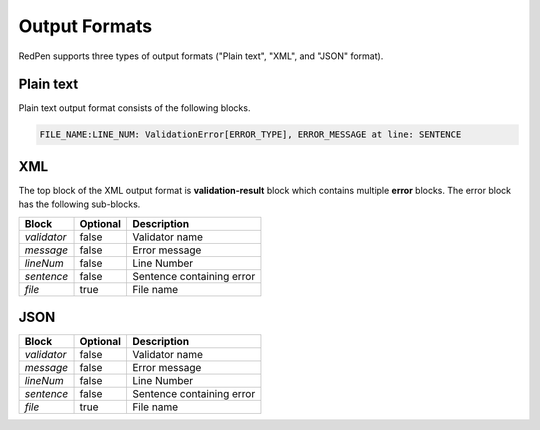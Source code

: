 Output Formats
===============

RedPen supports three types of output formats ("Plain text", "XML", and "JSON" format).

Plain text
-----------
Plain text output format consists of the following blocks.

.. code-block:: none

    FILE_NAME:LINE_NUM: ValidationError[ERROR_TYPE], ERROR_MESSAGE at line: SENTENCE

XML
----
The top block of the XML output format is **validation-result** block which contains multiple **error** blocks.
The error block has the following sub-blocks.

.. table::

    ==================== ============= =================================================
    Block                Optional      Description
    ==================== ============= =================================================
    `validator`          false         Validator name           
    `message`            false         Error message 
    `lineNum`            false         Line Number
    `sentence`           false         Sentence containing error
    `file`               true          File name
    ==================== ============= =================================================

JSON
-----

.. table::

    ==================== ============= =================================================
    Block                Optional      Description
    ==================== ============= =================================================
    `validator`          false         Validator name           
    `message`            false         Error message 
    `lineNum`            false         Line Number
    `sentence`           false         Sentence containing error
    `file`               true          File name
    ==================== ============= =================================================
